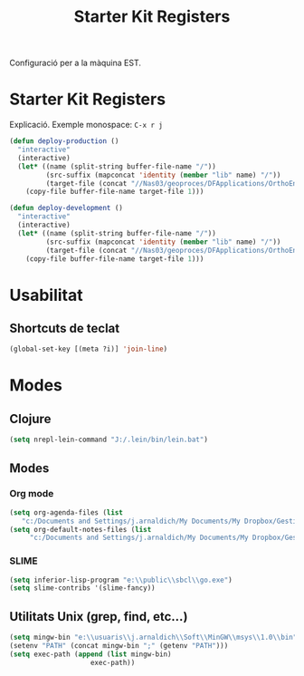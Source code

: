 #+TITLE: Starter Kit Registers
#+OPTIONS: toc:nil num:nil ^:nil

Configuració per a la màquina EST.

* Starter Kit Registers
Explicació.
Exemple monospace: =C-x r j= 

#+name: exemple
#+begin_src emacs-lisp :results silent
(defun deploy-production ()
  "interactive"
  (interactive)
  (let* ((name (split-string buffer-file-name "/"))
         (src-suffix (mapconcat 'identity (member "lib" name) "/"))
         (target-file (concat "//Nas03/geoproces/DFApplications/OrthoEnvironments/v0.1/" src-suffix)))
    (copy-file buffer-file-name target-file 1)))

(defun deploy-development ()
  "interactive"
  (interactive)
  (let* ((name (split-string buffer-file-name "/"))
         (src-suffix (mapconcat 'identity (member "lib" name) "/"))
         (target-file (concat "//Nas03/geoproces/DFApplications/OrthoEnvironments/v0.2/" src-suffix)))
    (copy-file buffer-file-name target-file 1)))
#+end_src

* Usabilitat
** Shortcuts de teclat
  #+begin_src emacs-lisp
     (global-set-key [(meta ?i)] 'join-line)
  #+end_src
* Modes
** Clojure
  #+begin_src emacs-lisp
     (setq nrepl-lein-command "J:/.lein/bin/lein.bat")
  #+end_src
** Modes
*** Org mode
  #+begin_src emacs-lisp
     (setq org-agenda-files (list
        "c:/Documents and Settings/j.arnaldich/My Documents/My Dropbox/GestioDesenvGeoproces/org"))
     (setq org-default-notes-files (list
          "c:/Documents and Settings/j.arnaldich/My Documents/My Dropbox/GestioDesenvGeoproces/org/refile.org"))
  #+end_src
*** SLIME
  #+begin_src emacs-lisp
(setq inferior-lisp-program "e:\\public\\sbcl\\go.exe")
(setq slime-contribs '(slime-fancy))
  #+end_src
    
  
** Utilitats Unix (grep, find, etc...)
  #+begin_src emacs-lisp
    (setq mingw-bin "e:\\usuaris\\j.arnaldich\\Soft\\MinGW\\msys\\1.0\\bin")
    (setenv "PATH" (concat mingw-bin ";" (getenv "PATH")))
    (setq exec-path (append (list mingw-bin)
                        exec-path))
  #+end_src
  

